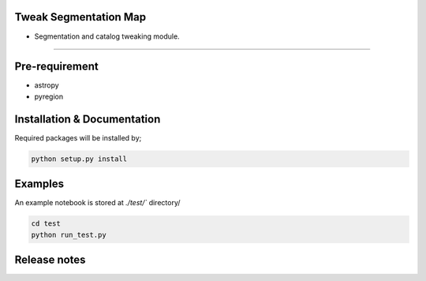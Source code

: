 
Tweak Segmentation Map
~~~~~~~~~~~~~~~~~~~~~~

- Segmentation and catalog tweaking module.

========================================================================================


Pre-requirement
~~~~~~~~~~~~~~~

- astropy
- pyregion


Installation & Documentation
~~~~~~~~~~~~~~~~~~~~~~~~~~~~

Required packages will be installed by;

.. code-block:: bash

    python setup.py install


Examples
~~~~~~~~
An example notebook is stored at `./test/`` directory/

.. code-block:: bash

    cd test
    python run_test.py


Release notes
~~~~~~~~~~~~~
